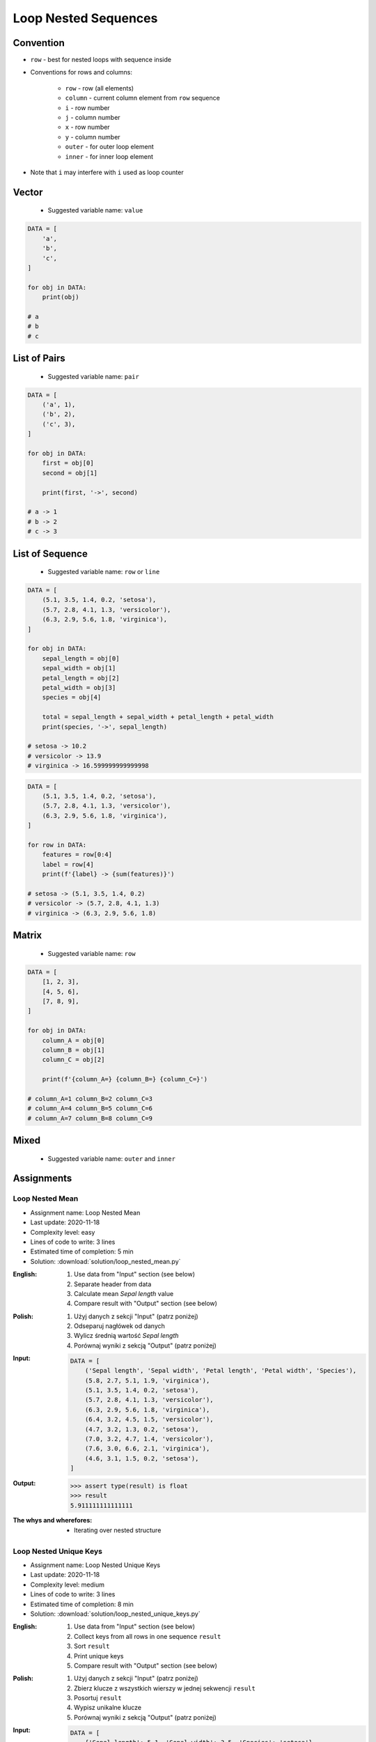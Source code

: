 .. _Loop Nested Sequences:

*********************
Loop Nested Sequences
*********************


Convention
==========
* ``row`` - best for nested loops with sequence inside
* Conventions for rows and columns:

    * ``row`` - row (all elements)
    * ``column`` - current column element from ``row`` sequence
    * ``i`` - row number
    * ``j`` - column number
    * ``x`` - row number
    * ``y`` - column number
    * ``outer`` - for outer loop element
    * ``inner`` - for inner loop element

* Note that ``i`` may interfere with ``i`` used as loop counter


Vector
======
.. highlights::
    * Suggested variable name: ``value``

.. code-block:: python

    DATA = [
        'a',
        'b',
        'c',
    ]

    for obj in DATA:
        print(obj)

    # a
    # b
    # c


List of Pairs
=============
.. highlights::
    * Suggested variable name: ``pair``

.. code-block:: python

    DATA = [
        ('a', 1),
        ('b', 2),
        ('c', 3),
    ]

    for obj in DATA:
        first = obj[0]
        second = obj[1]

        print(first, '->', second)

    # a -> 1
    # b -> 2
    # c -> 3


List of Sequence
================
.. highlights::
    * Suggested variable name: ``row`` or ``line``

.. code-block:: python

    DATA = [
        (5.1, 3.5, 1.4, 0.2, 'setosa'),
        (5.7, 2.8, 4.1, 1.3, 'versicolor'),
        (6.3, 2.9, 5.6, 1.8, 'virginica'),
    ]

    for obj in DATA:
        sepal_length = obj[0]
        sepal_width = obj[1]
        petal_length = obj[2]
        petal_width = obj[3]
        species = obj[4]

        total = sepal_length + sepal_width + petal_length + petal_width
        print(species, '->', sepal_length)

    # setosa -> 10.2
    # versicolor -> 13.9
    # virginica -> 16.599999999999998

.. code-block:: python

    DATA = [
        (5.1, 3.5, 1.4, 0.2, 'setosa'),
        (5.7, 2.8, 4.1, 1.3, 'versicolor'),
        (6.3, 2.9, 5.6, 1.8, 'virginica'),
    ]

    for row in DATA:
        features = row[0:4]
        label = row[4]
        print(f'{label} -> {sum(features)}')

    # setosa -> (5.1, 3.5, 1.4, 0.2)
    # versicolor -> (5.7, 2.8, 4.1, 1.3)
    # virginica -> (6.3, 2.9, 5.6, 1.8)


Matrix
======
.. highlights::
    * Suggested variable name: ``row``

.. code-block:: python

    DATA = [
        [1, 2, 3],
        [4, 5, 6],
        [7, 8, 9],
    ]

    for obj in DATA:
        column_A = obj[0]
        column_B = obj[1]
        column_C = obj[2]

        print(f'{column_A=} {column_B=} {column_C=}')

    # column_A=1 column_B=2 column_C=3
    # column_A=4 column_B=5 column_C=6
    # column_A=7 column_B=8 column_C=9


Mixed
=====
.. highlights::
    * Suggested variable name: ``outer`` and ``inner``

.. code-block:: python
    :caption: Iterating over ``list`` with scalar and vector values - simple loop

    DATA = [('Jan', 'Twardowski'), 'Watney', 42, 13.37, {True, None, False}]

    for obj in DATA:
        print(obj)

    # ('Jan', 'Twardowski')
    # Watney
    # 42
    # 13.37
    # {False, True, None}

.. code-block:: python
    :caption: Iterating over ``list`` with scalar and vector values - nested loop

    DATA = [('Jan', 'Twardowski'), 'Watney', 42, 13.37, {True, None, False}]

    for sequence in DATA:
        for obj in sequence:
            print(obj)

    # Jan
    # Twardowski
    # W
    # a
    # t
    # n
    # e
    # y
    # Traceback (most recent call last):
    #     ...
    # TypeError: 'int' object is not iterable

.. code-block:: python
    :caption: Iterating over ``list`` with scalar and vector values - smart loop

    DATA = [('Jan', 'Twardowski'), 'Watney', 42, 13.37, {True, None, False}]


    for obj in DATA:
        if isinstance(obj, (list, tuple, set, frozenset)):
            for element in obj:
                print(element)
        else:
            print(obj)

    # Jan
    # Twardowski
    # Watney
    # 42
    # 13.37
    # False
    # True
    # None


Assignments
===========

Loop Nested Mean
----------------
* Assignment name: Loop Nested Mean
* Last update: 2020-11-18
* Complexity level: easy
* Lines of code to write: 3 lines
* Estimated time of completion: 5 min
* Solution: :download:`solution/loop_nested_mean.py`

:English:
    #. Use data from "Input" section (see below)
    #. Separate header from data
    #. Calculate mean `Sepal length` value
    #. Compare result with "Output" section (see below)

:Polish:
    #. Użyj danych z sekcji "Input" (patrz poniżej)
    #. Odseparuj nagłówek od danych
    #. Wylicz średnią wartość `Sepal length`
    #. Porównaj wyniki z sekcją "Output" (patrz poniżej)

:Input:
    .. code-block:: python

        DATA = [
            ('Sepal length', 'Sepal width', 'Petal length', 'Petal width', 'Species'),
            (5.8, 2.7, 5.1, 1.9, 'virginica'),
            (5.1, 3.5, 1.4, 0.2, 'setosa'),
            (5.7, 2.8, 4.1, 1.3, 'versicolor'),
            (6.3, 2.9, 5.6, 1.8, 'virginica'),
            (6.4, 3.2, 4.5, 1.5, 'versicolor'),
            (4.7, 3.2, 1.3, 0.2, 'setosa'),
            (7.0, 3.2, 4.7, 1.4, 'versicolor'),
            (7.6, 3.0, 6.6, 2.1, 'virginica'),
            (4.6, 3.1, 1.5, 0.2, 'setosa'),
        ]

:Output:
    .. code-block:: text

        >>> assert type(result) is float
        >>> result
        5.911111111111111

:The whys and wherefores:
    * Iterating over nested structure

Loop Nested Unique Keys
-----------------------
* Assignment name: Loop Nested Unique Keys
* Last update: 2020-11-18
* Complexity level: medium
* Lines of code to write: 3 lines
* Estimated time of completion: 8 min
* Solution: :download:`solution/loop_nested_unique_keys.py`

:English:
    #. Use data from "Input" section (see below)
    #. Collect keys from all rows in one sequence ``result``
    #. Sort ``result``
    #. Print unique keys
    #. Compare result with "Output" section (see below)

:Polish:
    #. Użyj danych z sekcji "Input" (patrz poniżej)
    #. Zbierz klucze z wszystkich wierszy w jednej sekwencji ``result``
    #. Posortuj ``result``
    #. Wypisz unikalne klucze
    #. Porównaj wyniki z sekcją "Output" (patrz poniżej)

:Input:
    .. code-block:: python

        DATA = [
            {'Sepal length': 5.1, 'Sepal width': 3.5, 'Species': 'setosa'},
            {'Petal length': 4.1, 'Petal width': 1.3, 'Species': 'versicolor'},
            {'Sepal length': 6.3, 'Petal width': 1.8, 'Species': 'virginica'},
            {'Sepal length': 5.0, 'Petal width': 0.2, 'Species': 'setosa'},
            {'Sepal width': 2.8, 'Petal length': 4.1, 'Species': 'versicolor'},
            {'Sepal width': 2.9, 'Petal width': 1.8, 'Species': 'virginica'},
        ]

:Output:
    .. code-block:: text

        >>> sorted(result)
        ['Petal length', 'Petal width', 'Sepal length', 'Sepal width', 'Species']

:The whys and wherefores:
    * Generating ``set``
    * Deduplication
    * Accessing ``dict`` keys
    * Iterating over nested structure
    * Updating ``set``

:Hints:
    * ``row.keys()``
    * Compare solutions with :ref:`Micro-benchmarking use case`
